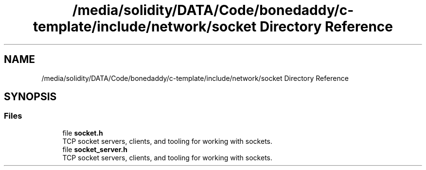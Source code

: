 .TH "/media/solidity/DATA/Code/bonedaddy/c-template/include/network/socket Directory Reference" 3 "Thu Jul 9 2020" "c-template" \" -*- nroff -*-
.ad l
.nh
.SH NAME
/media/solidity/DATA/Code/bonedaddy/c-template/include/network/socket Directory Reference
.SH SYNOPSIS
.br
.PP
.SS "Files"

.in +1c
.ti -1c
.RI "file \fBsocket\&.h\fP"
.br
.RI "TCP socket servers, clients, and tooling for working with sockets\&. "
.ti -1c
.RI "file \fBsocket_server\&.h\fP"
.br
.RI "TCP socket servers, clients, and tooling for working with sockets\&. "
.in -1c
